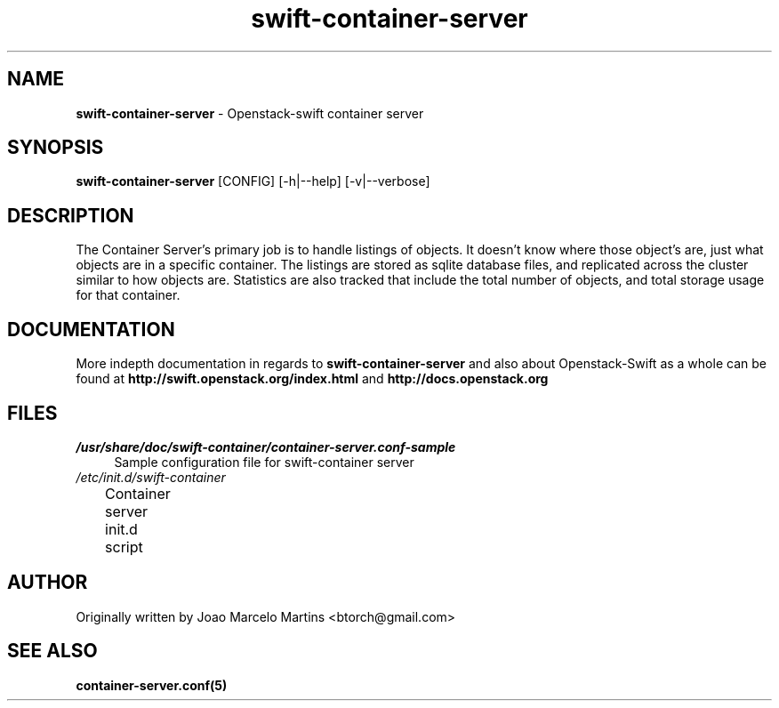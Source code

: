 .\"
.\" Author: Joao Marcelo Martins <marcelo.martins@rackspace.com> or <btorch@gmail.com>
.\" Copyright (c) 2010-2011 OpenStack, LLC.
.\"
.\" Licensed under the Apache License, Version 2.0 (the "License");
.\" you may not use this file except in compliance with the License.
.\" You may obtain a copy of the License at
.\"
.\"    http://www.apache.org/licenses/LICENSE-2.0
.\"
.\" Unless required by applicable law or agreed to in writing, software
.\" distributed under the License is distributed on an "AS IS" BASIS,
.\" WITHOUT WARRANTIES OR CONDITIONS OF ANY KIND, either express or
.\" implied.
.\" See the License for the specific language governing permissions and
.\" limitations under the License.
.\"  
.TH swift-container-server 1 "8/26/2011" "Linux" "OpenStack Swift"

.SH NAME 
.LP
.B swift-container-server
\- Openstack-swift container server

.SH SYNOPSIS
.LP
.B swift-container-server
[CONFIG] [-h|--help] [-v|--verbose]

.SH DESCRIPTION 
.PP
The Container Server's primary job is to handle listings of objects. It doesn't know 
where those object's are, just what objects are in a specific container. The listings 
are stored as sqlite database files, and replicated across the cluster similar to how 
objects are. Statistics are also tracked that include the total number of objects, and 
total storage usage for that container.

.SH DOCUMENTATION
.LP
More indepth documentation in regards to 
.BI swift-container-server
and also about Openstack-Swift as a whole can be found at 
.BI http://swift.openstack.org/index.html
and 
.BI http://docs.openstack.org

.SH FILES
.IP "\fI/usr/share/doc/swift-container/container-server.conf-sample\fR" 4
Sample configuration file for swift-container server
.IP "\fI/etc/init.d/swift-container\fR" 4 
Container server init.d script	 

.SH AUTHOR
.LP 
Originally written by Joao Marcelo Martins <btorch@gmail.com>

.SH "SEE ALSO"
.BR container-server.conf(5)
